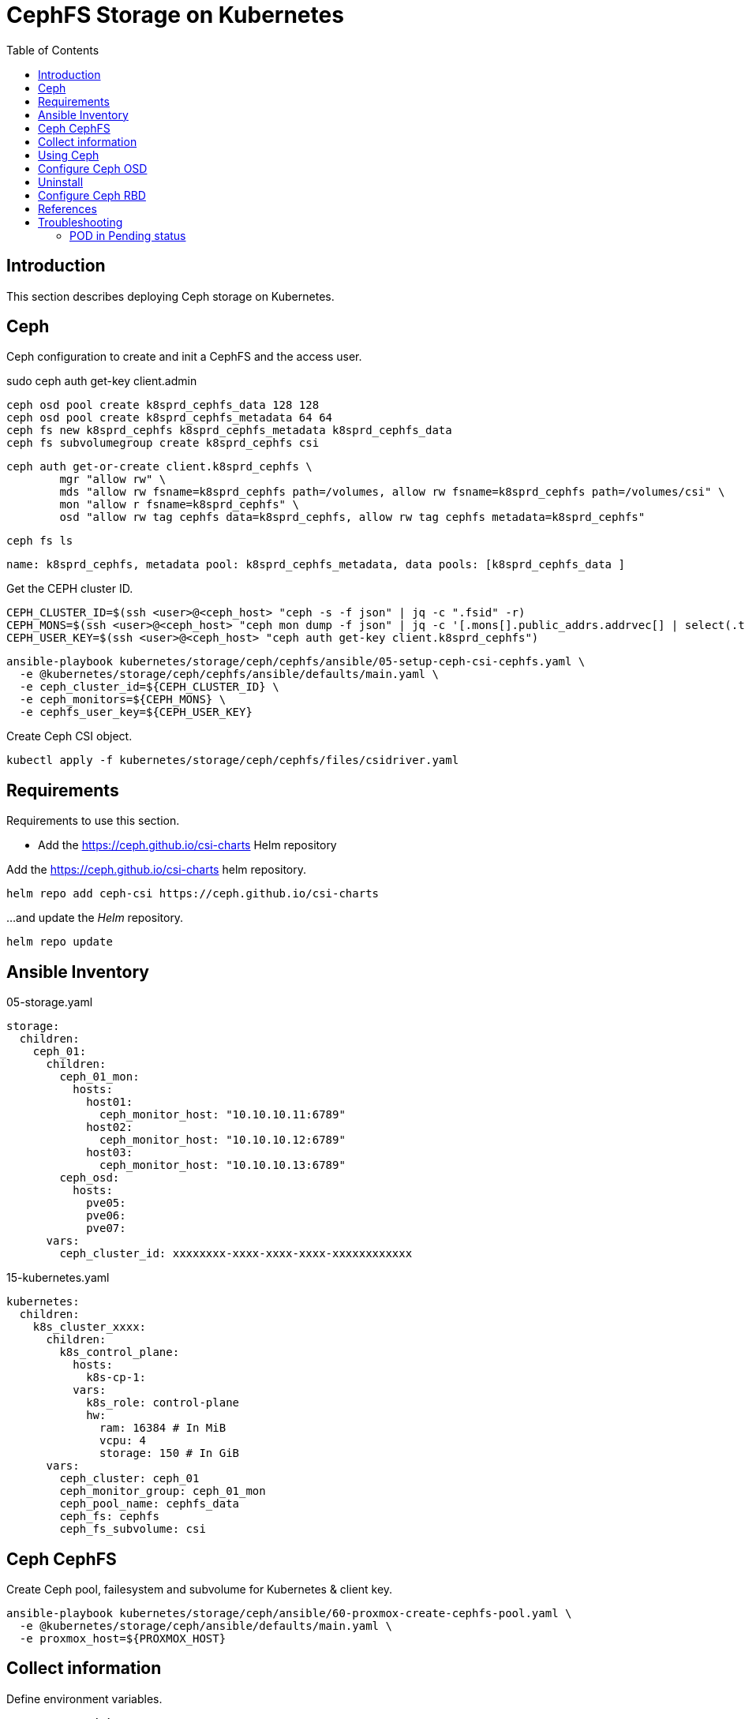 = CephFS Storage on Kubernetes
:toc:       left
:toc-title: Table of Contents
:icons: font
:description: Ceph Storage on Kubernetes
:source-highlighter: highlight.js

== Introduction

[.lead]
This section describes deploying Ceph storage on Kubernetes.


== Ceph

[.lead]
Ceph configuration to create and init a CephFS and the access user.


sudo ceph auth get-key client.admin

[source,bash]
----
ceph osd pool create k8sprd_cephfs_data 128 128
ceph osd pool create k8sprd_cephfs_metadata 64 64
ceph fs new k8sprd_cephfs k8sprd_cephfs_metadata k8sprd_cephfs_data
ceph fs subvolumegroup create k8sprd_cephfs csi
----

[source,bash]
----
ceph auth get-or-create client.k8sprd_cephfs \
	mgr "allow rw" \
	mds "allow rw fsname=k8sprd_cephfs path=/volumes, allow rw fsname=k8sprd_cephfs path=/volumes/csi" \
	mon "allow r fsname=k8sprd_cephfs" \
	osd "allow rw tag cephfs data=k8sprd_cephfs, allow rw tag cephfs metadata=k8sprd_cephfs"
----


[source,bash]
----
ceph fs ls
----

[source,]
----
name: k8sprd_cephfs, metadata pool: k8sprd_cephfs_metadata, data pools: [k8sprd_cephfs_data ]
----

Get the CEPH cluster ID.

[source,bash]
----
CEPH_CLUSTER_ID=$(ssh <user>@<ceph_host> "ceph -s -f json" | jq -c ".fsid" -r)
CEPH_MONS=$(ssh <user>@<ceph_host> "ceph mon dump -f json" | jq -c '[.mons[].public_addrs.addrvec[] | select(.type == "v1") | .addr]')
CEPH_USER_KEY=$(ssh <user>@<ceph_host> "ceph auth get-key client.k8sprd_cephfs")
----

[source,bash]
----
ansible-playbook kubernetes/storage/ceph/cephfs/ansible/05-setup-ceph-csi-cephfs.yaml \
  -e @kubernetes/storage/ceph/cephfs/ansible/defaults/main.yaml \
  -e ceph_cluster_id=${CEPH_CLUSTER_ID} \
  -e ceph_monitors=${CEPH_MONS} \
  -e cephfs_user_key=${CEPH_USER_KEY}
----

Create Ceph CSI object.

[source,bash]
----
kubectl apply -f kubernetes/storage/ceph/cephfs/files/csidriver.yaml
----

== Requirements

[.lead]
Requirements to use this section.

* Add the https://ceph.github.io/csi-charts Helm repository

Add the https://ceph.github.io/csi-charts helm repository.

[sourec,bash]
----
helm repo add ceph-csi https://ceph.github.io/csi-charts
----

...and update the _Helm_ repository.

[source,bash]
----
helm repo update
----

== Ansible Inventory

.05-storage.yaml
[source,yaml]
----
storage:
  children:
    ceph_01:
      children:
        ceph_01_mon:
          hosts:
            host01:
              ceph_monitor_host: "10.10.10.11:6789"
            host02:
              ceph_monitor_host: "10.10.10.12:6789"
            host03:
              ceph_monitor_host: "10.10.10.13:6789"
        ceph_osd:
          hosts:
            pve05:
            pve06:
            pve07:
      vars:
        ceph_cluster_id: xxxxxxxx-xxxx-xxxx-xxxx-xxxxxxxxxxxx
----

.15-kubernetes.yaml
[source,yaml]
----
kubernetes:
  children:
    k8s_cluster_xxxx:
      children:
        k8s_control_plane:
          hosts:
            k8s-cp-1:
          vars:
            k8s_role: control-plane
            hw:
              ram: 16384 # In MiB
              vcpu: 4  
              storage: 150 # In GiB
      vars:
        ceph_cluster: ceph_01
        ceph_monitor_group: ceph_01_mon
        ceph_pool_name: cephfs_data
        ceph_fs: cephfs
        ceph_fs_subvolume: csi
----

== Ceph CephFS

Create Ceph pool, failesystem and subvolume for Kubernetes & client key.

[sourec,bash]
----
ansible-playbook kubernetes/storage/ceph/ansible/60-proxmox-create-cephfs-pool.yaml \
  -e @kubernetes/storage/ceph/ansible/defaults/main.yaml \
  -e proxmox_host=${PROXMOX_HOST}
----

== Collect information

Define environment variables.

[source,bash]
----
CEPH_ADM_KEY=<1>
PROXMOX_HOST=<2>
----
<1> Ceph Admin Key obtained with `ceph auth get-key client.admin` using root.
<2> Ansible inventory hostname for a proxmox host.

== Using Ceph

Install _cephfs_.

[sourec,bash]
----
ansible-playbook kubernetes/storage/ceph/ansible/05-setup-ceph-csi-cephfs.yaml \
  -e @kubernetes/storage/ceph/ansible/defaults/main.yaml \
  -e ceph_admin_key=${CEPH_ADM_KEY}
----

Uninstall _cephfs_.

[sourec,bash]
----
ansible-playbook kubernetes/storage/ceph/ansible/09-remove-ceph-csi-cephfs.yaml \
  -e @kubernetes/storage/ceph/ansible/defaults/main.yaml
----

== Configure Ceph OSD

The following instructions and scripts were generated with information 
 obtained from 
 link:https://computingforgeeks.com/ceph-persistent-storage-for-kubernetes-with-cephfs/[computingforgeeks - Ceph Persistent Storage for Kubernetes with Cephfs] 
 and link:https://computingforgeeks.com/persistent-storage-for-kubernetes-with-ceph-rbd/[computingforgeeks - Persistent Storage for Kubernetes with Ceph RBD]
 tutorials.

[sourec,bash]
----
ansible-playbook kubernetes/storage/ceph/ansible/55-setup-cephfs.yaml \
  -e @kubernetes/storage/ceph/ansible/defaults/main.yaml \
  -e ceph_admin_key=${CEPH_ADM_KEY}
----

Set the `ceph_monitors` variable with the list of Ceph Monitor information, 
 e.g. `10.10.10.11:6789,10.10.10.12:6789,10.10.10.13:6789`. It can be provided 
 to the following playbook as part of the `_local_config/network.yaml` file.

[sourec,bash]
----
ansible-playbook kubernetes/storage/ceph/ansible/65-setup-cephfs.yaml \
  -e @kubernetes/storage/ceph/ansible/defaults/main.yaml \
  -e @_local_config/network.yaml
----

[sourec,bash]
----
ansible-playbook kubernetes/storage/ceph/ansible/90-test-cephfs.yaml \
  -e @kubernetes/storage/ceph/ansible/defaults/main.yaml
----

== Uninstall

[sourec,bash]
----
ansible-playbook kubernetes/storage/ceph/ansible/99-uninstall.yaml \
  -e @kubernetes/storage/ceph/ansible/defaults/main.yaml
----

== Configure Ceph RBD

TBD


== References

* Ceph CSI:
** https://github.com/ceph/ceph-csi
** https://github.com/ceph/csi-charts
* https://docs.ceph.com/en/latest/rbd/rbd-kubernetes/
* https://computingforgeeks.com/ceph-persistent-storage-for-kubernetes-with-cephfs/
* https://www.digitalocean.com/community/tutorials/how-to-set-up-a-ceph-cluster-within-kubernetes-using-rook
* https://kifarunix.com/provisioning-kubernetes-persistent-volumes-with-cephfs-csi-driver/

== Troubleshooting

=== POD in Pending status

*Problem*

A POD that uses a PVC stays in _Pending_ status.

*Symptom*

POD shows a _FailedScheduling_ Warning stating `pod has unbound immediate PersistentVolumeClaims`.

[source,]
----
Warning  FailedScheduling  32s   default-scheduler  0/3 nodes are available: pod has unbound immediate PersistentVolumeClaims. preemption: 0/3 nodes are available: 3 Preemption is not helpful for scheduling.
----

And the PVC is on _Pending_ state.

*Cause*

The provisioner doesn't seem to be provisioning the volume, check the provisioner POD logs for the problem.

[source,bash]
----
kubectl -n cephfs logs -f cephfs-provisioner-59b5469fcb-pj2rv
----

[source,]
----
E0901 21:54:43.215487       1 controller.go:1004] provision "default/cephfs-claim1" class "cephfs": unexpected error getting claim reference: selfLink was empty, can't make reference
----

*Solution*

Apply the fix for the logged message, in this case the pool name was incorrect.